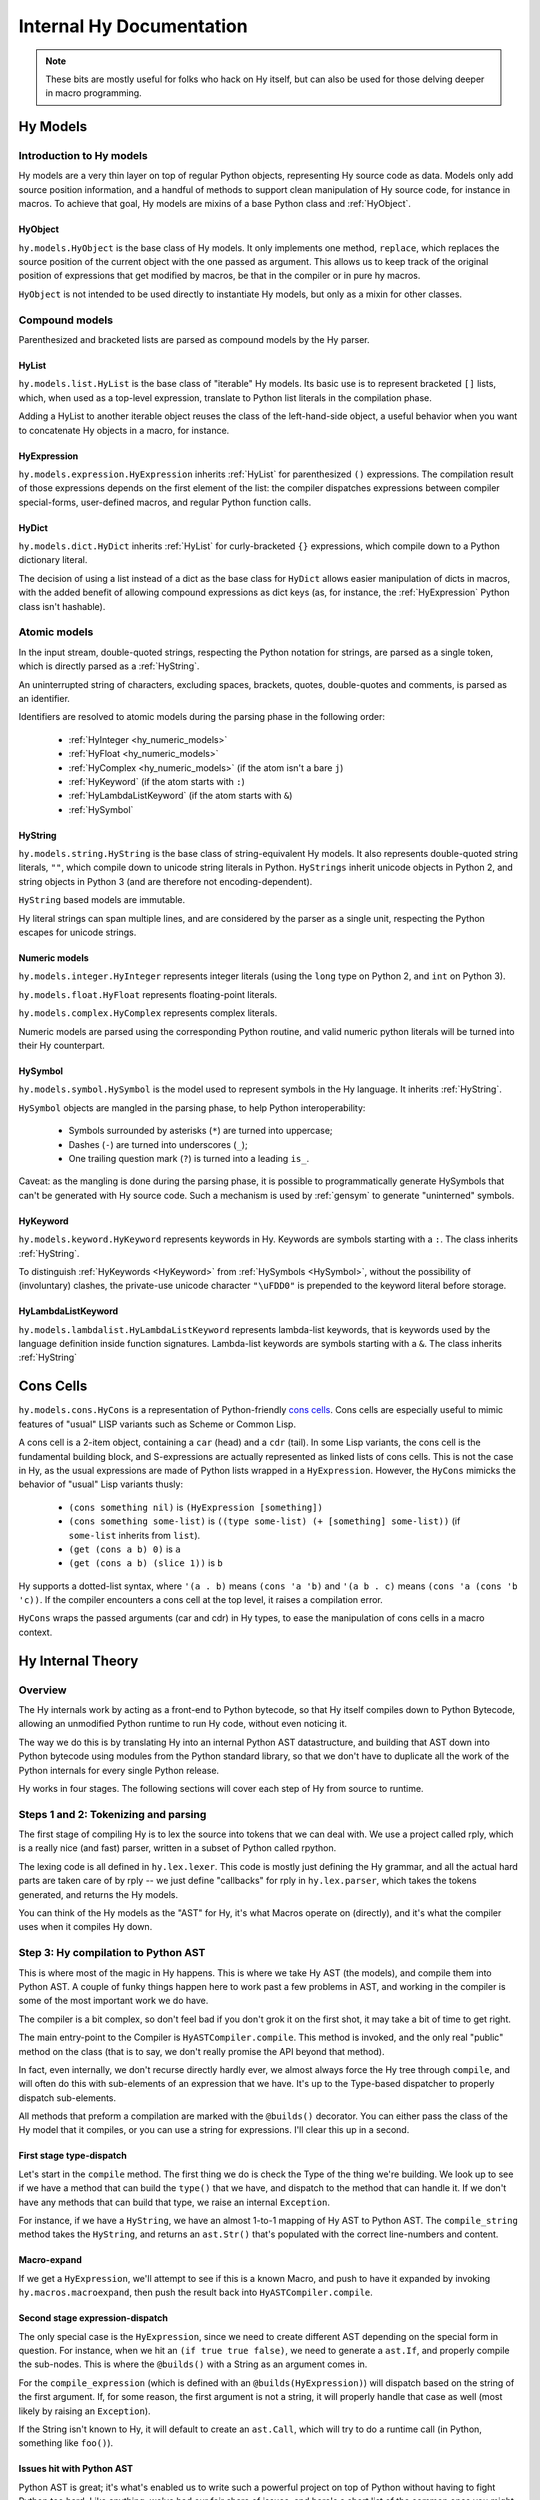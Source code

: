=========================
Internal Hy Documentation
=========================

.. note:: These bits are mostly useful for folks who hack on Hy itself,
    but can also be used for those delving deeper in macro programming.

.. _models:

Hy Models
=========

Introduction to Hy models
-------------------------

Hy models are a very thin layer on top of regular Python objects,
representing Hy source code as data. Models only add source position
information, and a handful of methods to support clean manipulation of
Hy source code, for instance in macros. To achieve that goal, Hy models
are mixins of a base Python class and :ref:`HyObject`.

.. _hyobject:

HyObject
~~~~~~~~

``hy.models.HyObject`` is the base class of Hy models. It only
implements one method, ``replace``, which replaces the source position
of the current object with the one passed as argument. This allows us to
keep track of the original position of expressions that get modified by
macros, be that in the compiler or in pure hy macros.

``HyObject`` is not intended to be used directly to instantiate Hy
models, but only as a mixin for other classes.

Compound models
---------------

Parenthesized and bracketed lists are parsed as compound models by the
Hy parser.

.. _hylist:

HyList
~~~~~~

``hy.models.list.HyList`` is the base class of "iterable" Hy models. Its
basic use is to represent bracketed ``[]`` lists, which, when used as a
top-level expression, translate to Python list literals in the
compilation phase.

Adding a HyList to another iterable object reuses the class of the
left-hand-side object, a useful behavior when you want to concatenate Hy
objects in a macro, for instance.

.. _hyexpression:

HyExpression
~~~~~~~~~~~~

``hy.models.expression.HyExpression`` inherits :ref:`HyList` for
parenthesized ``()`` expressions. The compilation result of those
expressions depends on the first element of the list: the compiler
dispatches expressions between compiler special-forms, user-defined
macros, and regular Python function calls.

.. _hydict:

HyDict
~~~~~~

``hy.models.dict.HyDict`` inherits :ref:`HyList` for curly-bracketed ``{}``
expressions, which compile down to a Python dictionary literal.

The decision of using a list instead of a dict as the base class for
``HyDict`` allows easier manipulation of dicts in macros, with the added
benefit of allowing compound expressions as dict keys (as, for instance,
the :ref:`HyExpression` Python class isn't hashable).

Atomic models
-------------

In the input stream, double-quoted strings, respecting the Python
notation for strings, are parsed as a single token, which is directly
parsed as a :ref:`HyString`.

An uninterrupted string of characters, excluding spaces, brackets,
quotes, double-quotes and comments, is parsed as an identifier.

Identifiers are resolved to atomic models during the parsing phase in
the following order:

 - :ref:`HyInteger <hy_numeric_models>`
 - :ref:`HyFloat <hy_numeric_models>`
 - :ref:`HyComplex <hy_numeric_models>` (if the atom isn't a bare ``j``)
 - :ref:`HyKeyword` (if the atom starts with ``:``)
 - :ref:`HyLambdaListKeyword` (if the atom starts with ``&``)
 - :ref:`HySymbol`

.. _hystring:

HyString
~~~~~~~~

``hy.models.string.HyString`` is the base class of string-equivalent Hy
models. It also represents double-quoted string literals, ``""``, which
compile down to unicode string literals in Python. ``HyStrings`` inherit
unicode objects in Python 2, and string objects in Python 3 (and are
therefore not encoding-dependent).

``HyString`` based models are immutable.

Hy literal strings can span multiple lines, and are considered by the
parser as a single unit, respecting the Python escapes for unicode
strings.

.. _hy_numeric_models:

Numeric models
~~~~~~~~~~~~~~

``hy.models.integer.HyInteger`` represents integer literals (using the
``long`` type on Python 2, and ``int`` on Python 3).

``hy.models.float.HyFloat`` represents floating-point literals.

``hy.models.complex.HyComplex`` represents complex literals.

Numeric models are parsed using the corresponding Python routine, and
valid numeric python literals will be turned into their Hy counterpart.

.. _hysymbol:

HySymbol
~~~~~~~~

``hy.models.symbol.HySymbol`` is the model used to represent symbols
in the Hy language. It inherits :ref:`HyString`.

``HySymbol`` objects are mangled in the parsing phase, to help Python
interoperability:

 - Symbols surrounded by asterisks (``*``) are turned into uppercase;
 - Dashes (``-``) are turned into underscores (``_``);
 - One trailing question mark (``?``) is turned into a leading ``is_``.

Caveat: as the mangling is done during the parsing phase, it is possible
to programmatically generate HySymbols that can't be generated with Hy
source code. Such a mechanism is used by :ref:`gensym` to generate
"uninterned" symbols.

.. _hykeyword:

HyKeyword
~~~~~~~~~

``hy.models.keyword.HyKeyword`` represents keywords in Hy. Keywords are
symbols starting with a ``:``. The class inherits :ref:`HyString`.

To distinguish :ref:`HyKeywords <HyKeyword>` from :ref:`HySymbols
<HySymbol>`, without the possibility of (involuntary) clashes, the
private-use unicode character ``"\uFDD0"`` is prepended to the keyword
literal before storage.

.. _hylambdalistkeyword:

HyLambdaListKeyword
~~~~~~~~~~~~~~~~~~~

``hy.models.lambdalist.HyLambdaListKeyword`` represents lambda-list
keywords, that is keywords used by the language definition inside
function signatures. Lambda-list keywords are symbols starting with a
``&``. The class inherits :ref:`HyString`

.. _hycons:

Cons Cells
==========

``hy.models.cons.HyCons`` is a representation of Python-friendly `cons
cells`_.  Cons cells are especially useful to mimic features of "usual"
LISP variants such as Scheme or Common Lisp.

.. _cons cells: http://en.wikipedia.org/wiki/Cons

A cons cell is a 2-item object, containing a ``car`` (head) and a
``cdr`` (tail). In some Lisp variants, the cons cell is the fundamental
building block, and S-expressions are actually represented as linked
lists of cons cells. This is not the case in Hy, as the usual
expressions are made of Python lists wrapped in a
``HyExpression``. However, the ``HyCons`` mimicks the behavior of
"usual" Lisp variants thusly:

 - ``(cons something nil)`` is ``(HyExpression [something])``
 - ``(cons something some-list)`` is ``((type some-list) (+ [something]
   some-list))`` (if ``some-list`` inherits from ``list``).
 - ``(get (cons a b) 0)`` is ``a``
 - ``(get (cons a b) (slice 1))`` is ``b``

Hy supports a dotted-list syntax, where ``'(a . b)`` means ``(cons 'a
'b)`` and ``'(a b . c)`` means ``(cons 'a (cons 'b 'c))``. If the
compiler encounters a cons cell at the top level, it raises a
compilation error.

``HyCons`` wraps the passed arguments (car and cdr) in Hy types, to ease
the manipulation of cons cells in a macro context.

Hy Internal Theory
==================

.. _overview:

Overview
--------

The Hy internals work by acting as a front-end to Python bytecode, so
that Hy itself compiles down to Python Bytecode, allowing an unmodified
Python runtime to run Hy code, without even noticing it.

The way we do this is by translating Hy into an internal Python AST
datastructure, and building that AST down into Python bytecode using
modules from the Python standard library, so that we don't have to
duplicate all the work of the Python internals for every single Python
release.

Hy works in four stages. The following sections will cover each step of Hy
from source to runtime.

.. _lexing:

Steps 1 and 2: Tokenizing and parsing
-------------------------------------

The first stage of compiling Hy is to lex the source into tokens that we can
deal with. We use a project called rply, which is a really nice (and fast)
parser, written in a subset of Python called rpython.

The lexing code is all defined in ``hy.lex.lexer``. This code is mostly just
defining the Hy grammar, and all the actual hard parts are taken care of by
rply -- we just define "callbacks" for rply in ``hy.lex.parser``, which takes
the tokens generated, and returns the Hy models.

You can think of the Hy models as the "AST" for Hy, it's what Macros operate
on (directly), and it's what the compiler uses when it compiles Hy down.

.. seealso::

   Section :ref:`models` for more information on Hy models and what they mean.

.. _compiling:

Step 3: Hy compilation to Python AST
------------------------------------

This is where most of the magic in Hy happens. This is where we take Hy AST
(the models), and compile them into Python AST. A couple of funky things happen
here to work past a few problems in AST, and working in the compiler is some
of the most important work we do have.

The compiler is a bit complex, so don't feel bad if you don't grok it on the
first shot, it may take a bit of time to get right.

The main entry-point to the Compiler is ``HyASTCompiler.compile``. This method
is invoked, and the only real "public" method on the class (that is to say,
we don't really promise the API beyond that method).

In fact, even internally, we don't recurse directly hardly ever, we almost
always force the Hy tree through ``compile``, and will often do this with
sub-elements of an expression that we have. It's up to the Type-based dispatcher
to properly dispatch sub-elements.

All methods that preform a compilation are marked with the ``@builds()``
decorator. You can either pass the class of the Hy model that it compiles,
or you can use a string for expressions. I'll clear this up in a second.

First stage type-dispatch
~~~~~~~~~~~~~~~~~~~~~~~~~

Let's start in the ``compile`` method. The first thing we do is check the
Type of the thing we're building. We look up to see if we have a method that
can build the ``type()`` that we have, and dispatch to the method that can
handle it. If we don't have any methods that can build that type, we raise
an internal ``Exception``.

For instance, if we have a ``HyString``, we have an almost 1-to-1 mapping of
Hy AST to Python AST. The ``compile_string`` method takes the ``HyString``, and
returns an ``ast.Str()`` that's populated with the correct line-numbers and
content.

Macro-expand
~~~~~~~~~~~~

If we get a ``HyExpression``, we'll attempt to see if this is a known
Macro, and push to have it expanded by invoking ``hy.macros.macroexpand``, then
push the result back into ``HyASTCompiler.compile``.

Second stage expression-dispatch
~~~~~~~~~~~~~~~~~~~~~~~~~~~~~~~~

The only special case is the ``HyExpression``, since we need to create different
AST depending on the special form in question. For instance, when we hit an
``(if true true false)``, we need to generate a ``ast.If``, and properly
compile the sub-nodes. This is where the ``@builds()`` with a String as an
argument comes in.

For the ``compile_expression`` (which is defined with an
``@builds(HyExpression)``) will dispatch based on the string of the first
argument. If, for some reason, the first argument is not a string, it will
properly handle that case as well (most likely by raising an ``Exception``).

If the String isn't known to Hy, it will default to create an ``ast.Call``,
which will try to do a runtime call (in Python, something like ``foo()``).

Issues hit with Python AST
~~~~~~~~~~~~~~~~~~~~~~~~~~

Python AST is great; it's what's enabled us to write such a powerful project
on top of Python without having to fight Python too hard. Like anything, we've
had our fair share of issues, and here's a short list of the common ones you
might run into.

*Python differentiates between Statements and Expressions*.

This might not sound like a big deal -- in fact, to most Python programmers,
this will shortly become a "Well, yeah" moment.

In Python, doing something like:

``print for x in range(10): pass``, because ``print`` prints expressions, and
``for`` isn't an expression, it's a control flow statement. Things like
``1 + 1`` are Expressions, as is ``lambda x: 1 + x``, but other language
features, such as ``if``, ``for``, or ``while`` are statements.

Since they have no "value" to Python, this makes working in Hy hard, since
doing something like ``(print (if true true false))`` is not just common, it's
expected.

As a result, we auto-mangle things using a ``Result`` object, where we offer
up any ``ast.stmt`` that need to get run, and a single ``ast.expr`` that can
be used to get the value of whatever was just run. Hy does this by forcing
assignment to things while running.

As example, the Hy::

    (print (if true true false))

Will turn into::

    if True:
        _mangled_name_here = True
    else:
        _mangled_name_here = False

    print _mangled_name_here


OK, that was a bit of a lie, since we actually turn that statement
into::

    print True if True else False

By forcing things into an ``ast.expr`` if we can, but the general idea holds.


Step 4: Python bytecode output and runtime
------------------------------------------

After we have a Python AST tree that's complete, we can try and compile it to
Python bytecode by pushing it through ``eval``. From here on out, we're no
longer in control, and Python is taking care of everything. This is why things
like Python tracebacks, pdb and django apps work.


Hy Macros
=========

.. _using-gensym:

Using gensym for safer macros
------------------------------

When writing macros, one must be careful to avoid capturing external variables
or using variable names that might conflict with user code.

We will use an example macro ``nif`` (see http://letoverlambda.com/index.cl/guest/chap3.html#sec_5
for a more complete description.) ``nif`` is an example, something like a numeric ``if``,
where based on the expression, one of the 3 forms is called depending on if the
expression is positive, zero or negative.

A first pass might be someting like:

.. code-block:: hy

   (defmacro nif [expr pos-form zero-form neg-form]
     `(let [[obscure-name ~expr]]
       (cond [(pos? obscure-name) ~pos-form]
             [(zero? obscure-name) ~zero-form]
             [(neg? obscure-name) ~neg-form])))

where ``obsure-name`` is an attempt to pick some variable name as not to
conflict with other code. But of course, while well-intentioned,
this is no guarantee.

The method :ref:`gensym` is designed to generate a new, unique symbol for just
such an occasion. A much better version of ``nif`` would be:

.. code-block:: hy

   (defmacro nif [expr pos-form zero-form neg-form]
     (let [[g (gensym)]]
       `(let [[~g ~expr]]
          (cond [(pos? ~g) ~pos-form]
                [(zero? ~g) ~zero-form]
                [(neg? ~g) ~neg-form]))))

This is an easy case, since there is only one symbol. But if there is
a need for several gensym's there is a second macro :ref:`with-gensyms` that
basically expands to a series of ``let`` statements:

.. code-block:: hy

   (with-gensyms [a b c]
     ...)

expands to:

.. code-block:: hy

   (let [[a (gensym)
         [b (gensym)
         [c (gensym)]]
     ...)

so our re-written ``nif`` would look like:

.. code-block:: hy

   (defmacro nif [expr pos-form zero-form neg-form]
     (with-gensyms [g]
       `(let [[~g ~expr]]
          (cond [(pos? ~g) ~pos-form]
                [(zero? ~g) ~zero-form]
                [(neg? ~g) ~neg-form]))))

Finally, though we can make a new macro that does all this for us. :ref:`defmacro/g!`
will take all symbols that begin with ``g!`` and automatically call ``gensym`` with the
remainder of the symbol. So ``g!a`` would become ``(gensym "a")``.

Our final version of ``nif``, built with ``defmacro/g!`` becomes:

.. code-block:: hy

   (defmacro/g! nif [expr pos-form zero-form neg-form]
     `(let [[~g!res ~expr]]
        (cond [(pos? ~g!res) ~pos-form]
              [(zero? ~g!res) ~zero-form]
              [(neg? ~g!res) ~neg-form]))))



Checking macro arguments and raising exceptions
-----------------------------------------------



Hy Compiler Builtins
====================

.. todo::
    Write this.
